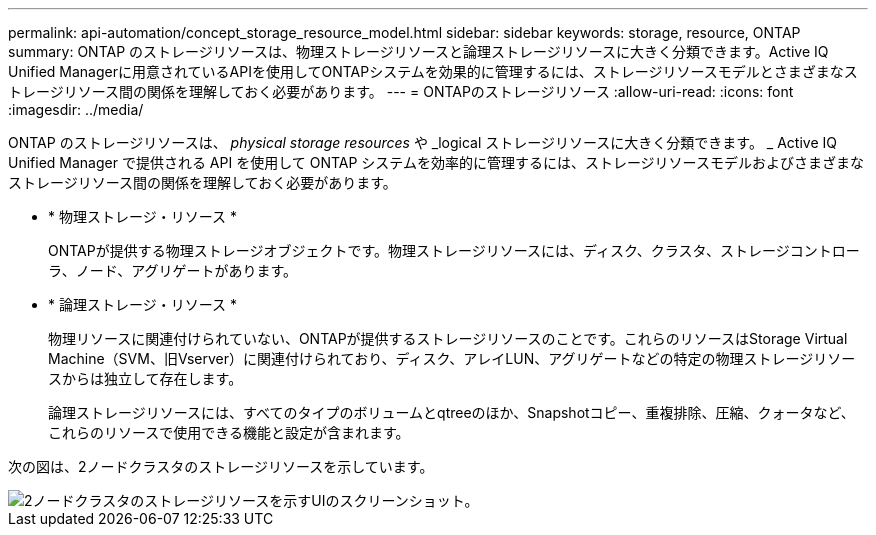 ---
permalink: api-automation/concept_storage_resource_model.html 
sidebar: sidebar 
keywords: storage, resource, ONTAP 
summary: ONTAP のストレージリソースは、物理ストレージリソースと論理ストレージリソースに大きく分類できます。Active IQ Unified Managerに用意されているAPIを使用してONTAPシステムを効果的に管理するには、ストレージリソースモデルとさまざまなストレージリソース間の関係を理解しておく必要があります。 
---
= ONTAPのストレージリソース
:allow-uri-read: 
:icons: font
:imagesdir: ../media/


[role="lead"]
ONTAP のストレージリソースは、 _physical storage resources_ や _logical ストレージリソースに大きく分類できます。 _ Active IQ Unified Manager で提供される API を使用して ONTAP システムを効率的に管理するには、ストレージリソースモデルおよびさまざまなストレージリソース間の関係を理解しておく必要があります。

* * 物理ストレージ・リソース *
+
ONTAPが提供する物理ストレージオブジェクトです。物理ストレージリソースには、ディスク、クラスタ、ストレージコントローラ、ノード、アグリゲートがあります。

* * 論理ストレージ・リソース *
+
物理リソースに関連付けられていない、ONTAPが提供するストレージリソースのことです。これらのリソースはStorage Virtual Machine（SVM、旧Vserver）に関連付けられており、ディスク、アレイLUN、アグリゲートなどの特定の物理ストレージリソースからは独立して存在します。

+
論理ストレージリソースには、すべてのタイプのボリュームとqtreeのほか、Snapshotコピー、重複排除、圧縮、クォータなど、これらのリソースで使用できる機能と設定が含まれます。



次の図は、2ノードクラスタのストレージリソースを示しています。

image::../media/storage_resource_model.gif[2ノードクラスタのストレージリソースを示すUIのスクリーンショット。]
